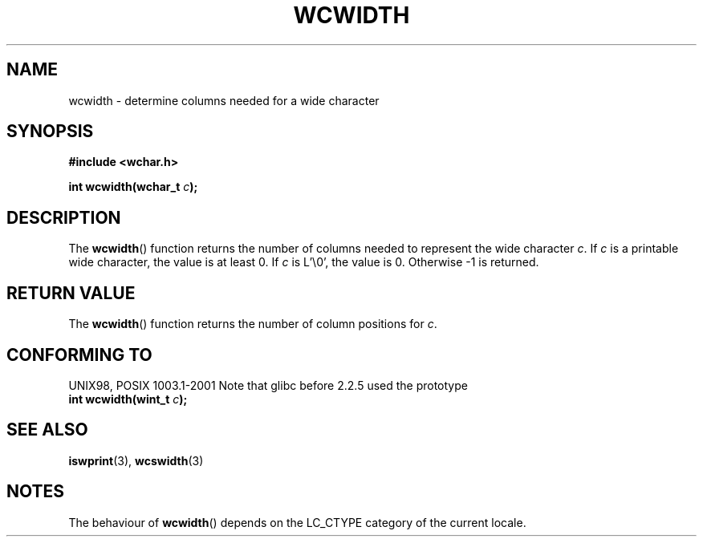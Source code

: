 .\" Copyright (c) Bruno Haible <haible@clisp.cons.org>
.\"
.\" This is free documentation; you can redistribute it and/or
.\" modify it under the terms of the GNU General Public License as
.\" published by the Free Software Foundation; either version 2 of
.\" the License, or (at your option) any later version.
.\"
.\" References consulted:
.\"   GNU glibc-2 source code and manual
.\"   Dinkumware C library reference http://www.dinkumware.com/
.\"   OpenGroup's Single Unix specification http://www.UNIX-systems.org/online.html
.\"
.TH WCWIDTH 3  1999-07-25 "GNU" "Linux Programmer's Manual"
.SH NAME
wcwidth \- determine columns needed for a wide character
.SH SYNOPSIS
.nf
.B #include <wchar.h>
.sp
.BI "int wcwidth(wchar_t " c );
.fi
.SH DESCRIPTION
The \fBwcwidth\fP() function returns the number of columns needed to represent
the wide character \fIc\fP. If \fIc\fP is a printable wide character, the value
is at least 0. If \fIc\fP is L'\\0', the value is 0. Otherwise \-1 is returned.
.SH "RETURN VALUE"
The \fBwcwidth\fP() function returns the number of column positions for \fIc\fP.
.SH "CONFORMING TO"
UNIX98, POSIX 1003.1-2001
Note that glibc before 2.2.5 used the prototype
.br
.nf
.BI "int wcwidth(wint_t " c );
.fi
.SH "SEE ALSO"
.BR iswprint (3),
.BR wcswidth (3)
.SH NOTES
The behaviour of \fBwcwidth\fP() depends on the LC_CTYPE category of the
current locale.
